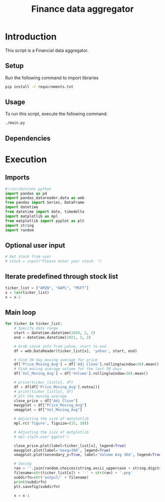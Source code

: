 #+STARTUP: content showstars indent
#+TITLE: Finance data aggregator
#+LANGUAGE: en
#+OPTIONS: toc:2
#+EXPORT_FILE_NAME: fda.html
#+OPTIONS: toc:2
#+PROPERTY: header-args :mkdirp yes :tangle yes :noweb yes

* Introduction
This script is a Financial data aggregator.

** Setup
Run the following command to import libraries

#+begin_src sh :tangle no
pip install -r requirements.txt
#+end_src

** Usage
To run this script, execute the following command:

#+begin_src sh :tangle no
  ./main.py
#+end_src

** Dependencies

* Execution
** Imports
#+begin_src jupyter-python :session fda :async yes :results silent
  #!/usr/bin/env python
  import pandas as pd
  import pandas_datareader.data as web
  from pandas import Series, DataFrame
  import datetime
  from datetime import date, timedelta
  import matplotlib as mpl
  from matplotlib import pyplot as plt
  import string
  import random
#+end_src

** Optional user input
#+begin_src jupyter-python :session fda :async yes
# Get stock from user
# stock = input("Please enter your stock: ")
#+end_src

** Iterate predefined through stock list
#+begin_src jupyter-python :session fda :async yes :results silent
ticker_list = ["AMZN", "AAPL", "MSFT"]
x = len(ticker_list)
x = x-1
#+end_src

** Main loop
#+begin_src jupyter-python :session fda :async yes
  for ticker in ticker_list:
      # Specify date range
      start = datetime.datetime(2020, 2, 2)
      end = datetime.datetime(2021, 2, 2)

      # Grab stock info from yahoo, start to end
      df = web.DataReader(ticker_list[x], 'yahoo', start, end)

      # Find 30 day moving average for price
      df['Price_Moving_Avg'] = df['Adj Close'].rolling(window=30).mean()
      # Find moving average volume for the last 30 days
      df['Vol_Moving_Avg'] = df['Volume'].rolling(window=30).mean()

      # print(ticker_list[x], df)
      df = df[df['Price_Moving_Avg'].notna()]
      # print(ticker_list[x], df)
      # plt the moving average
      close_price = df["Adj Close"]
      mavgplot = df["Price_Moving_Avg"]
      vmagplot = df["Vol_Moving_Avg"]

      # Adjusting the size of matplotlib
      mpl.rc('figure', figsize=(15, 10))

      # Adjusting the size of matplotlib
      # mpl.style.use('ggplot')

      close_price.plot(label=ticker_list[x], legend=True)
      mavgplot.plot(label='mavg=30d', legend=True)
      vmagplot.plot(secondary_y=True, label='Volume Avg 30d', legend=True)

      # Saving
      ran = ''.join(random.choices(string.ascii_uppercase + string.digits, k = 4))
      filename=str(ticker_list[x]) + '-' + str(ran) + '.png'
      subdirfn=str('output/' + filename)
      print(subdirfn)
      plt.savefig(subdirfn)

      x = x-1
#+end_src

#+RESULTS:
:RESULTS:
: output/MSFT-OGVS.png
: output/AAPL-JWZB.png
: output/AMZN-7OMP.png
[[file:./.ob-jupyter/73edfa74aec6f51051f5f188fde9ed121ea194eb.png]]
:END:
